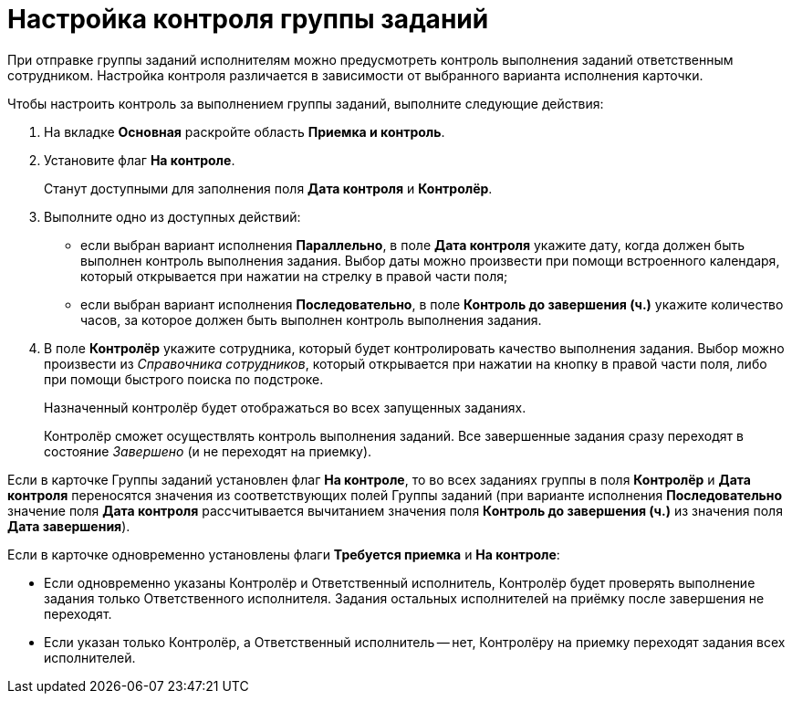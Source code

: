 = Настройка контроля группы заданий

При отправке группы заданий исполнителям можно предусмотреть контроль выполнения заданий ответственным сотрудником. Настройка контроля различается в зависимости от выбранного варианта исполнения карточки.

Чтобы настроить контроль за выполнением группы заданий, выполните следующие действия:

. На вкладке *Основная* раскройте область *Приемка и контроль*.
. Установите флаг *На контроле*.
+
Станут доступными для заполнения поля *Дата контроля* и *Контролёр*.
. Выполните одно из доступных действий:
* если выбран вариант исполнения *Параллельно*, в поле *Дата контроля* укажите дату, когда должен быть выполнен контроль выполнения задания. Выбор даты можно произвести при помощи встроенного календаря, который открывается при нажатии на стрелку в правой части поля;
* если выбран вариант исполнения *Последовательно*, в поле *Контроль до завершения (ч.)* укажите количество часов, за которое должен быть выполнен контроль выполнения задания.
. В поле *Контролёр* укажите сотрудника, который будет контролировать качество выполнения задания. Выбор можно произвести из _Справочника сотрудников_, который открывается при нажатии на кнопку в правой части поля, либо при помощи быстрого поиска по подстроке.
+
Назначенный контролёр будет отображаться во всех запущенных заданиях.
+
Контролёр сможет осуществлять контроль выполнения заданий. Все завершенные задания сразу переходят в состояние _Завершено_ (и не переходят на приемку).

Если в карточке Группы заданий установлен флаг *На контроле*, то во всех заданиях группы в поля *Контролёр* и *Дата контроля* переносятся значения из соответствующих полей Группы заданий (при варианте исполнения *Последовательно* значение поля *Дата контроля* рассчитывается вычитанием значения поля *Контроль до завершения (ч.)* из значения поля *Дата завершения*).

Если в карточке одновременно установлены флаги *Требуется приемка* и *На контроле*:

* Если одновременно указаны Контролёр и Ответственный исполнитель, Контролёр будет проверять выполнение задания только Ответственного исполнителя. Задания остальных исполнителей на приёмку после завершения не переходят.
* Если указан только Контролёр, а Ответственный исполнитель -- нет, Контролёру на приемку переходят задания всех исполнителей.
